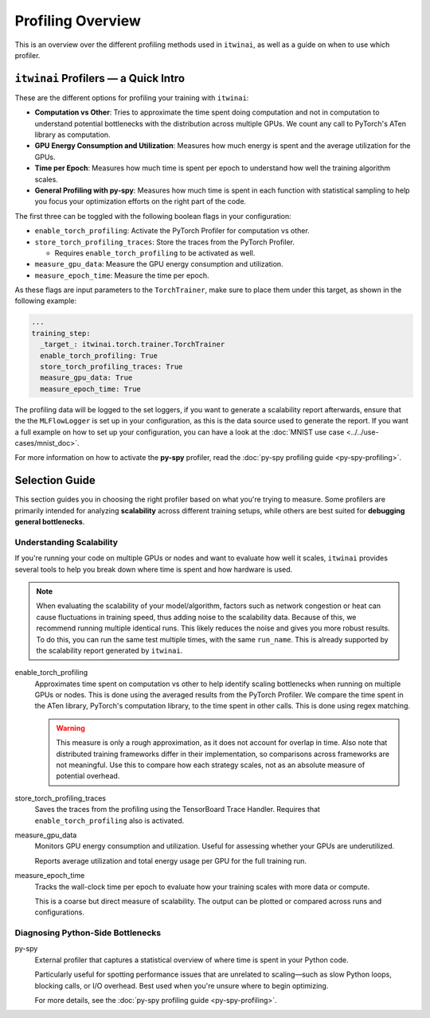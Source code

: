 Profiling Overview
==================

This is an overview over the different profiling methods used in ``itwinai``, as well as a
guide on when to use which profiler.

``itwinai`` Profilers — a Quick Intro
-------------------------------------

These are the different options for profiling your training with ``itwinai``:

* **Computation vs Other**: Tries to approximate the time spent doing computation and not in
  computation to understand potential bottlenecks with the distribution across multiple GPUs.
  We count any call to PyTorch's ATen library as computation.
* **GPU Energy Consumption and Utilization**: Measures how much energy is spent and the
  average utilization for the GPUs. 
* **Time per Epoch**: Measures how much time is spent per epoch to understand how well the
  training algorithm scales.
* **General Profiling with py-spy**: Measures how much time is spent in each function with
  statistical sampling to help you focus your optimization efforts on the right part of the
  code. 

The first three can be toggled with the following boolean flags in your configuration:

* ``enable_torch_profiling``: Activate the PyTorch Profiler for computation vs other.
* ``store_torch_profiling_traces``: Store the traces from the PyTorch Profiler.

  * Requires ``enable_torch_profiling`` to be activated as well.

* ``measure_gpu_data``: Measure the GPU energy consumption and utilization.
* ``measure_epoch_time``: Measure the time per epoch.

As these flags are input parameters to the ``TorchTrainer``, make sure to place them under
this target, as shown in the following example:

.. code-block:: yaml

      ...
      training_step:
        _target_: itwinai.torch.trainer.TorchTrainer
        enable_torch_profiling: True
        store_torch_profiling_traces: True
        measure_gpu_data: True
        measure_epoch_time: True


The profiling data will be logged to the set loggers, if you want to generate a scalability
report afterwards, ensure that the the ``MLFlowLogger`` is set up in your configuration, as
this is the data source used to generate the report.
If you want a full example on how to set up your configuration, you can have a look at the
:doc:`MNIST use case <../../use-cases/mnist_doc>`.

For more information on how to activate the **py-spy** profiler, read the
:doc:`py-spy profiling guide <py-spy-profiling>`.


Selection Guide
---------------

This section guides you in choosing the right profiler based on what you're trying to measure.
Some profilers are primarily intended for analyzing **scalability** across different training
setups, while others are best suited for **debugging general bottlenecks**.

Understanding Scalability
^^^^^^^^^^^^^^^^^^^^^^^^^

If you're running your code on multiple GPUs or nodes and want to evaluate how well it scales,
``itwinai`` provides several tools to help you break down where time is spent and how hardware
is used.

.. note::

   When evaluating the scalability of your model/algorithm, factors such as network congestion
   or heat can cause fluctuations in training speed, thus adding noise to the scalability
   data. Because of this, we recommend running multiple identical runs. This likely reduces
   the noise and gives you more robust results. To do this, you can run the same test multiple
   times, with the same ``run_name``. This is already supported by the
   scalability report generated by ``itwinai``. 

enable_torch_profiling
    Approximates time spent on computation vs other to help identify scaling bottlenecks when
    running on multiple GPUs or nodes. This is done using the averaged results from the
    PyTorch Profiler. We compare the time spent in the ATen library, PyTorch's computation
    library, to the time spent in other calls. This is done using regex matching. 

    .. warning::

       This measure is only a rough approximation, as it does not account for overlap in time.
       Also note that distributed training frameworks differ in their implementation, so
       comparisons across frameworks are not meaningful. Use this to compare how each strategy
       scales, not as an absolute measure of potential overhead.


store_torch_profiling_traces
    Saves the traces from the profiling using the TensorBoard Trace Handler. Requires that
    ``enable_torch_profiling`` also is activated. 
    

measure_gpu_data
    Monitors GPU energy consumption and utilization. Useful for assessing whether your GPUs are
    underutilized.

    Reports average utilization and total energy usage per GPU for the full training run.

measure_epoch_time
    Tracks the wall-clock time per epoch to evaluate how your training scales with more data or
    compute.

    This is a coarse but direct measure of scalability. The output can be plotted or compared
    across runs and configurations.

Diagnosing Python-Side Bottlenecks
^^^^^^^^^^^^^^^^^^^^^^^^^^^^^^^^^^

py-spy
    External profiler that captures a statistical overview of where time is spent in your
    Python code.

    Particularly useful for spotting performance issues that are unrelated to scaling—such as
    slow Python loops, blocking calls, or I/O overhead. Best used when you're unsure where to
    begin optimizing.

    For more details, see the :doc:`py-spy profiling guide <py-spy-profiling>`.
